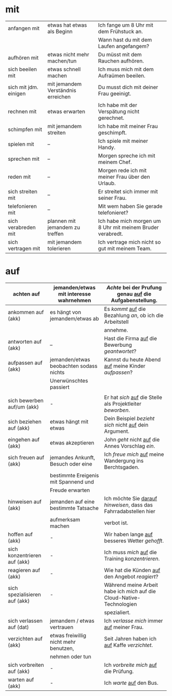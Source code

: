 * mit
|-----------------------+------------------------------------+------------------------------------------------------------|
| anfangen mit          | etwas hat etwas als Beginn         | Ich fange um 8 Uhr mit dem Frühstuck an.                   |
|                       |                                    | Wann hast du mit dem Laufen angefangem?                    |
|-----------------------+------------------------------------+------------------------------------------------------------|
| aufhören mit          | etwas nicht mehr machen/tun        | Du müsst mit dem Rauchen aufhören.                         |
|-----------------------+------------------------------------+------------------------------------------------------------|
| sich beeilen mit      | etwas schnell machen               | Ich muss mich mit dem Aufraümen beeilen.                   |
|-----------------------+------------------------------------+------------------------------------------------------------|
| sich mit jdm. einigen | mit jemandem Verständnis erreichen | Du musst dich mit deiner Frau geeinigt.                    |
|-----------------------+------------------------------------+------------------------------------------------------------|
| rechnen mit           | etwas erwarten                     | Ich habe mit der Verspätung nicht gerechnet.               |
|-----------------------+------------------------------------+------------------------------------------------------------|
| schimpfen mit         | mit jemandem streiten              | Ich habe mit meiner Frau geschimpft.                       |
|-----------------------+------------------------------------+------------------------------------------------------------|
| spielen mit           | --                                 | Ich spiele mit meiner Handy.                               |
|-----------------------+------------------------------------+------------------------------------------------------------|
| sprechen mit          | --                                 | Morgen spreche ich mit meinem Chef.                        |
|-----------------------+------------------------------------+------------------------------------------------------------|
| reden mit             | --                                 | Morgen rede ich mit meiner Frau über den Urlaub.           |
|-----------------------+------------------------------------+------------------------------------------------------------|
| sich streiten mit     | --                                 | Er streitet sich immer mit seiner Frau.                    |
|-----------------------+------------------------------------+------------------------------------------------------------|
| telefonieren mit      | --                                 | Mit wem haben Sie gerade telefonieret?                     |
|-----------------------+------------------------------------+------------------------------------------------------------|
| sich verabreden mit   | plannen mit jemandem zu treffen    | Ich habe mich morgen um 8 Uhr mit meinem Bruder verabredt. |
|-----------------------+------------------------------------+------------------------------------------------------------|
| sich vertragen mit    | mit jemandem tolerieren            | Ich vertrage mich nicht so gut mit meinem Team.            |
|-----------------------+------------------------------------+------------------------------------------------------------|

* auf
|-------------------------------+-----------------------------------------+------------------------------------------------------------------------|
| achten auf                    | jemanden/etwas mit interesse wahrnehmen | /Achte/ bei der Prufung genau _auf_ die Aufgabenstellung.              |
|-------------------------------+-----------------------------------------+------------------------------------------------------------------------|
| ankommen auf (akk)            | es hängt von jemandem/etwas ab          | Es /kommt/ _auf_ die Bezahlung /an/, ob ich die Arbeitstell            |
|                               |                                         | annehme.                                                               |
|-------------------------------+-----------------------------------------+------------------------------------------------------------------------|
| antworten auf (akk)           | --                                      | Hast die Firma _auf_ die Bewerbung /geantwortet/?                      |
|-------------------------------+-----------------------------------------+------------------------------------------------------------------------|
| aufpassen auf (akk)           | jemanden/etwas beobachten sodass nichts | Kannst du heute Abend _auf_ meine Kinder /aufpassen/?                  |
|                               | Unerwünschtes passiert                  |                                                                        |
|                               |                                         |                                                                        |
|-------------------------------+-----------------------------------------+------------------------------------------------------------------------|
| sich bewerben auf/um (akk)    | -                                       | Er hat /sich/ _auf_ die Stelle als Projektleiter /beworben/.           |
|-------------------------------+-----------------------------------------+------------------------------------------------------------------------|
| sich beziehen auf (akk)       | etwas hängt mit etwas                   | Dein Beispiel /bezieht sich/ nicht _auf_ dein Argument.                |
|-------------------------------+-----------------------------------------+------------------------------------------------------------------------|
| eingehen auf (akk)            | etwas akzeptieren                       | John /geht/ nicht _auf_ die Annes Vorschlag /ein/.                     |
|-------------------------------+-----------------------------------------+------------------------------------------------------------------------|
| sich freuen auf (akk)         | jemandes Ankunft, Besuch oder eine      | Ich /freue mich/ _auf_ meine Wandergung ins Berchtsgaden.              |
|                               | bestimmte Ereigenis mit Spannend und    |                                                                        |
|                               | Freude erwarten                         |                                                                        |
|-------------------------------+-----------------------------------------+------------------------------------------------------------------------|
| hinweisen auf (akk)           | jemanden auf eine bestimmte Tatsache    | Ich möchte Sie _darauf_ /hinweisen/, dass das Fahrradabstellen hier    |
|                               | aufmerksam machen                       | verbot ist.                                                            |
|-------------------------------+-----------------------------------------+------------------------------------------------------------------------|
| hoffen auf (akk)              | -                                       | Wir haben lange _auf_ besseres Wetter /gehofft/.                       |
|-------------------------------+-----------------------------------------+------------------------------------------------------------------------|
| sich konzentrieren auf (akk)  | -                                       | Ich muss /mich/ _auf_ die Training /konzentrieren/.                    |
|-------------------------------+-----------------------------------------+------------------------------------------------------------------------|
| reagieren auf (akk)           | -                                       | Wie hat die Künden _auf_ den Angebot /reagiert/?                       |
|-------------------------------+-----------------------------------------+------------------------------------------------------------------------|
| sich spezialisieren auf (akk) | -                                       | Während meine Arbeit habe ich /mich/ auf die Cloud-Native-Technologien |
|                               |                                         | spezialiert.                                                           |
|-------------------------------+-----------------------------------------+------------------------------------------------------------------------|
| sich verlassen auf (dat)      | jemandem / etwas vertrauen              | Ich /verlasse mich/ immer _auf_ meiner Frau.                           |
|-------------------------------+-----------------------------------------+------------------------------------------------------------------------|
| verzichten auf (akk)          | etwas freiwillig nicht mehr benutzen,   | Seit Jahren haben ich _auf_ Kaffe /verzichtet/.                        |
|                               | nehmen oder tun                         |                                                                        |
|-------------------------------+-----------------------------------------+------------------------------------------------------------------------|
| sich vorbreiten auf (akk)     | -                                       | Ich /vorbreite mich/ _auf_ die Prüfung.                                |
|-------------------------------+-----------------------------------------+------------------------------------------------------------------------|
| warten auf (akk)              | -                                       | Ich /warte/ _auf_ den Bus.                                             |
|-------------------------------+-----------------------------------------+------------------------------------------------------------------------|

